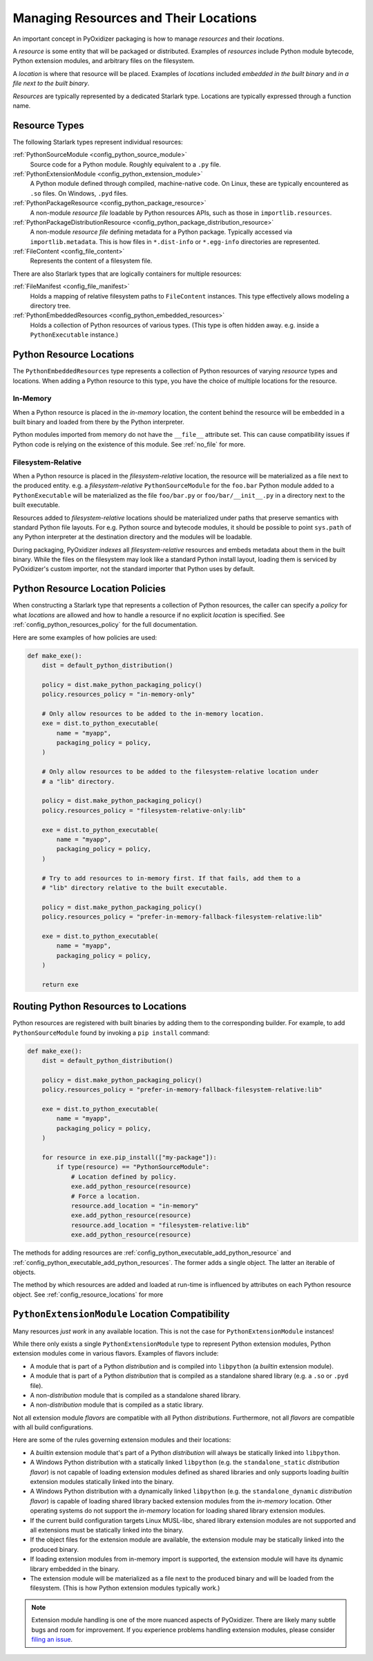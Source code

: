 .. _packaging_resources:

======================================
Managing Resources and Their Locations
======================================

An important concept in PyOxidizer packaging is how to manage
*resources* and their *locations*.

A *resource* is some entity that will be packaged or distributed. Examples
of *resources* include Python module bytecode, Python extension modules, and
arbitrary files on the filesystem.

A *location* is where that resource will be placed. Examples of *locations*
included *embedded in the built binary* and *in a file next to the built
binary*.

*Resources* are typically represented by a dedicated Starlark type. Locations
are typically expressed through a function name.

.. _packaging_resource_types:

Resource Types
==============

The following Starlark types represent individual resources:

:ref:`PythonSourceModule <config_python_source_module>`
   Source code for a Python module. Roughly equivalent to a ``.py`` file.

:ref:`PythonExtensionModule <config_python_extension_module>`
   A Python module defined through compiled, machine-native code. On Linux,
   these are typically encountered as ``.so`` files. On Windows, ``.pyd`` files.

:ref:`PythonPackageResource <config_python_package_resource>`
   A non-module *resource file* loadable by Python resources APIs, such as
   those in ``importlib.resources``.

:ref:`PythonPackageDistributionResource <config_python_package_distribution_resource>`
   A non-module *resource file* defining metadata for a Python package.
   Typically accessed via ``importlib.metadata``. This is how files in
   ``*.dist-info`` or ``*.egg-info`` directories are represented.

:ref:`FileContent <config_file_content>`
   Represents the content of a filesystem file.

There are also Starlark types that are logically containers for multiple
resources:

:ref:`FileManifest <config_file_manifest>`
   Holds a mapping of relative filesystem paths to ``FileContent`` instances.
   This type effectively allows modeling a directory tree.

:ref:`PythonEmbeddedResources <config_python_embedded_resources>`
   Holds a collection of Python resources of various types. (This type is often
   hidden away. e.g. inside a ``PythonExecutable`` instance.)

.. _packaging_resource_locations:

Python Resource Locations
=========================

The ``PythonEmbeddedResources`` type represents a collection of Python
resources of varying *resource* types and locations. When adding a Python
resource to this type, you have the choice of multiple locations for the
resource.

In-Memory
---------

When a Python resource is placed in the *in-memory* location, the content
behind the resource will be embedded in a built binary and loaded from there
by the Python interpreter.

Python modules imported from memory do not have the ``__file__`` attribute
set. This can cause compatibility issues if Python code is relying on the
existence of this module. See :ref:`no_file` for more.

Filesystem-Relative
-------------------

When a Python resource is placed in the *filesystem-relative* location,
the resource will be materialized as a file next to the produced entity.
e.g. a *filesystem-relative* ``PythonSourceModule`` for the ``foo.bar``
Python module added to a ``PythonExecutable`` will be materialized as the
file ``foo/bar.py`` or ``foo/bar/__init__.py`` in a directory next to the
built executable.

Resources added to *filesystem-relative* locations should be materialized
under paths that preserve semantics with standard Python file layouts. For
e.g. Python source and bytecode modules, it should be possible to point
``sys.path`` of any Python interpreter at the destination directory and
the modules will be loadable.

During packaging, PyOxidizer *indexes* all *filesystem-relative* resources
and embeds metadata about them in the built binary. While the files on the
filesystem may look like a standard Python install layout, loading them is
serviced by PyOxidizer's custom importer, not the standard importer that
Python uses by default.

Python Resource Location Policies
=================================

When constructing a Starlark type that represents a collection of Python
resources, the caller can specify a *policy* for what *locations* are
allowed and how to handle a resource if no explicit *location* is specified.
See :ref:`config_python_resources_policy` for the full documentation.

Here are some examples of how policies are used:

.. code-block:: python

   def make_exe():
       dist = default_python_distribution()

       policy = dist.make_python_packaging_policy()
       policy.resources_policy = "in-memory-only"

       # Only allow resources to be added to the in-memory location.
       exe = dist.to_python_executable(
           name = "myapp",
           packaging_policy = policy,
       )

       # Only allow resources to be added to the filesystem-relative location under
       # a "lib" directory.

       policy = dist.make_python_packaging_policy()
       policy.resources_policy = "filesystem-relative-only:lib"

       exe = dist.to_python_executable(
           name = "myapp",
           packaging_policy = policy,
       )

       # Try to add resources to in-memory first. If that fails, add them to a
       # "lib" directory relative to the built executable.

       policy = dist.make_python_packaging_policy()
       policy.resources_policy = "prefer-in-memory-fallback-filesystem-relative:lib"

       exe = dist.to_python_executable(
           name = "myapp",
           packaging_policy = policy,
       )

       return exe

.. _packaging_routing_resources:

Routing Python Resources to Locations
=====================================

Python resources are registered with built binaries by adding them to
the corresponding builder. For example, to add ``PythonSourceModule``
found by invoking a ``pip install`` command:

.. code-block:: python

   def make_exe():
       dist = default_python_distribution()

       policy = dist.make_python_packaging_policy()
       policy.resources_policy = "prefer-in-memory-fallback-filesystem-relative:lib"

       exe = dist.to_python_executable(
           name = "myapp",
           packaging_policy = policy,
       )

       for resource in exe.pip_install(["my-package"]):
           if type(resource) == "PythonSourceModule":
               # Location defined by policy.
               exe.add_python_resource(resource)
               # Force a location.
               resource.add_location = "in-memory"
               exe.add_python_resource(resource)
               resource.add_location = "filesystem-relative:lib"
               exe.add_python_resource(resource)

The methods for adding resources are
:ref:`config_python_executable_add_python_resource` and
:ref:`config_python_executable_add_python_resources`. The former adds a single
object. The latter an iterable of objects.

The method by which resources are added and loaded at run-time is
influenced by attributes on each Python resource object. See
:ref:`config_resource_locations` for more

.. _python_extension_module_location_compatibility:

``PythonExtensionModule`` Location Compatibility
================================================

Many resources *just work* in any available location. This is not the case for
``PythonExtensionModule`` instances!

While there only exists a single ``PythonExtensionModule`` type to represent
Python extension modules, Python extension modules come in various flavors.
Examples of flavors include:

* A module that is part of a Python *distribution* and is compiled into
  ``libpython`` (a *builtin* extension module).
* A module that is part of a Python *distribution* that is compiled as a
  standalone shared library (e.g. a ``.so`` or ``.pyd`` file).
* A non-*distribution* module that is compiled as a standalone shared library.
* A non-*distribution* module that is compiled as a static library.

Not all extension module *flavors* are compatible with all Python
*distributions*. Furthermore, not all *flavors* are compatible with all
build configurations.

Here are some of the rules governing extension modules and their locations:

* A *builtin* extension module that's part of a Python *distribution* will
  always be statically linked into ``libpython``.
* A Windows Python distribution with a statically linked ``libpython``
  (e.g. the ``standalone_static`` *distribution flavor*) is not capable
  of loading extension modules defined as shared libraries and only supports
  loading *builtin* extension modules statically linked into the binary.
* A Windows Python distribution with a dynamically linked ``libpython``
  (e.g. the ``standalone_dynamic`` *distribution flavor*) is capable of
  loading shared library backed extension modules from the *in-memory*
  location. Other operating systems do not support the *in-memory* location
  for loading shared library extension modules.
* If the current build configuration targets Linux MUSL-libc, shared library
  extension modules are not supported and all extensions must be statically
  linked into the binary.
* If the object files for the extension module are available, the extension
  module may be statically linked into the produced binary.
* If loading extension modules from in-memory import is supported, the
  extension module will have its dynamic library embedded in the binary.
* The extension module will be materialized as a file next to the produced
  binary and will be loaded from the filesystem. (This is how Python
  extension modules typically work.)

.. note::

   Extension module handling is one of the more nuanced aspects of PyOxidizer.
   There are likely many subtle bugs and room for improvement. If you
   experience problems handling extension modules, please consider
   `filing an issue <https://github.com/indygreg/PyOxidizer/issues>`_.
